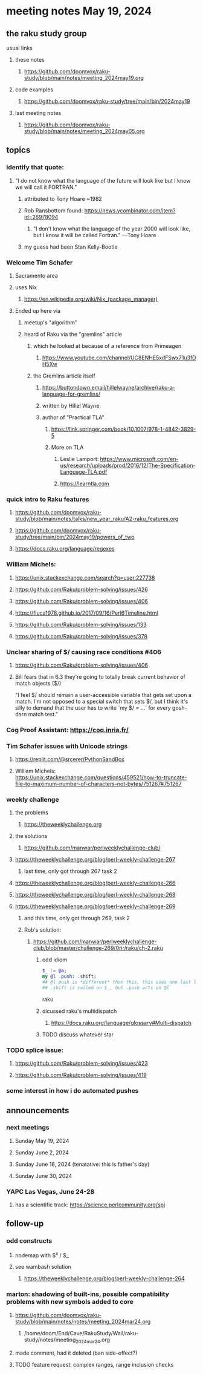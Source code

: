 * meeting notes May 19, 2024
** the raku study group
**** usual links
***** these notes
****** https://github.com/doomvox/raku-study/blob/main/notes/meeting_2024may19.org

***** code examples
****** https://github.com/doomvox/raku-study/tree/main/bin/2024may19

***** last meeting notes
****** https://github.com/doomvox/raku-study/blob/main/notes/meeting_2024may05.org

** topics

*** identify that quote:
**** "I do not know what the language of the future will look like but I know we will call it FORTRAN."
***** attributed to Tony Hoare ~1982
***** Rob Ransbottom found:  https://news.ycombinator.com/item?id=26978094
****** "I don't know what the language of the year 2000 will look like, but I know it will be called Fortran." —Tony Hoare
***** my guess had been Stan Kelly-Bootle

*** Welcome Tim Schafer
**** Sacramento area
**** uses Nix
***** https://en.wikipedia.org/wiki/Nix_(package_manager)

**** Ended up here via 
***** meetup's "algorithm" 
***** heard of Raku via the "gremlins" article
****** which he looked at because of a reference from Primeagen
******* https://www.youtube.com/channel/UC8ENHE5xdFSwx71u3fDH5Xw
****** the Gremlins article itself
******* https://buttondown.email/hillelwayne/archive/raku-a-language-for-gremlins/
******* written by Hillel Wayne
******* author of "Practical TLA"
******** https://link.springer.com/book/10.1007/978-1-4842-3829-5
******** More on TLA
********* Leslie Lamport: https://www.microsoft.com/en-us/research/uploads/prod/2016/12/The-Specification-Language-TLA.pdf
********* https://learntla.com

*** quick intro to Raku features
**** https://github.com/doomvox/raku-study/blob/main/notes/talks/new_year_raku/A2-raku_features.org
**** https://github.com/doomvox/raku-study/tree/main/bin/2024may19/powers_of_two
**** https://docs.raku.org/language/regexes

*** William Michels:
**** https://unix.stackexchange.com/search?q=user:227738
**** https://github.com/Raku/problem-solving/issues/426
**** https://github.com/Raku/problem-solving/issues/406
**** https://fluca1978.github.io/2017/09/16/Perl6Timeline.html
**** https://github.com/Raku/problem-solving/issues/133
**** https://github.com/Raku/problem-solving/issues/378


*** Unclear sharing of $/ causing race conditions #406
**** https://github.com/Raku/problem-solving/issues/406
**** Bill fears that in 6.3 they're going to totally break current behavior of match objects ($/)


"I feel $/ should remain a user-accessible variable that gets set
upon a match. I'm not opposed to a special switch that sets $/,
but I think it's silly to demand that the user has to write `my $/
= ...` for every gosh-darn match test."

*** Cog Proof Assistant: https://coq.inria.fr/

*** Tim Schafer issues with Unicode strings

**** https://replit.com/@srcerer/PythonSandBox



**** William Michels: https://unix.stackexchange.com/questions/459521/how-to-truncate-file-to-maximum-number-of-characters-not-bytes/751267#751267



*** weekly challenge
**** the problems 
***** https://theweeklychallenge.org
**** the solutions
***** https://github.com/manwar/perlweeklychallenge-club/

**** https://theweeklychallenge.org/blog/perl-weekly-challenge-267
***** last time, only got through 267 task 2
**** https://theweeklychallenge.org/blog/perl-weekly-challenge-266
**** https://theweeklychallenge.org/blog/perl-weekly-challenge-268
**** https://theweeklychallenge.org/blog/perl-weekly-challenge-269
***** and this time, only got through 269, task 2

***** Rob's solution:
****** https://github.com/manwar/perlweeklychallenge-club/blob/master/challenge-269/0rir/raku/ch-2.raku

******* odd idiom
#+BEGIN_SRC raku
$_ := @a;
my @l .push: .shift;
## @l.push is *different* than this, this uses one last line 
## .shift is called on $_, but .push acts on @l 
#+END_SRC raku

******* dicussed raku's multidispatch
******** https://docs.raku.org/language/glossary#Multi-dispatch

******* TODO discuss whatever star



*** TODO splice issue:
**** https://github.com/Raku/problem-solving/issues/423
**** https://github.com/Raku/problem-solving/issues/419


*** some interest in how i do automated pushes


** announcements 

*** next meetings
**** Sunday May 19, 2024
**** Sunday June 2, 2024
**** Sunday June 16, 2024 (tenatative: this is father's day)
**** Sunday June 30, 2024

*** YAPC Las Vegas, June 24-28
**** has a scientific track: https://science.perlcommunity.org/spj

** follow-up

*** odd constructs
***** nodemap with $^x / $_
***** see wambash solution 

****** https://theweeklychallenge.org/blog/perl-weekly-challenge-264


*** marton: shadowing of built-ins, possible compatibility problems with new symbols added to core
**** https://github.com/doomvox/raku-study/blob/main/notes/notes/meeting_2024mar24.org
***** /home/doom/End/Cave/RakuStudy/Wall/raku-study/notes/meeting_2024mar24.org
**** made comment, had it deleted (ban side-effect?)

**** TODO feature request: complex ranges, range inclusion checks 
